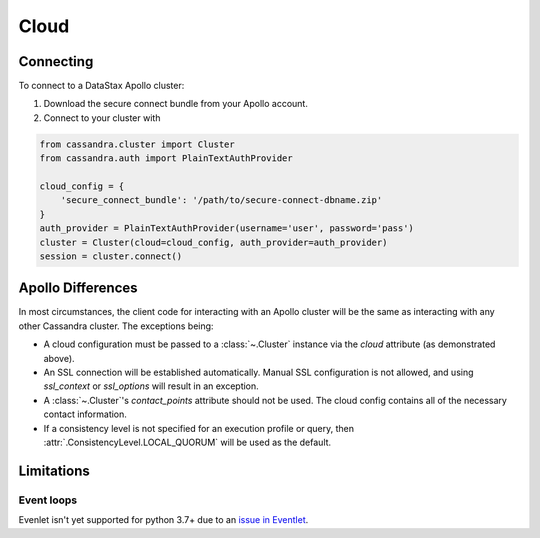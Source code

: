 Cloud
-----
Connecting
==========
To connect to a DataStax Apollo cluster:

1. Download the secure connect bundle from your Apollo account.
2. Connect to your cluster with

.. code-block:: python

    from cassandra.cluster import Cluster
    from cassandra.auth import PlainTextAuthProvider

    cloud_config = {
        'secure_connect_bundle': '/path/to/secure-connect-dbname.zip'
    }
    auth_provider = PlainTextAuthProvider(username='user', password='pass')
    cluster = Cluster(cloud=cloud_config, auth_provider=auth_provider)
    session = cluster.connect()

Apollo Differences
==================
In most circumstances, the client code for interacting with an Apollo cluster will be the same as interacting with any other Cassandra cluster. The exceptions being:

* A cloud configuration must be passed to a :class:`~.Cluster` instance via the `cloud` attribute (as demonstrated above).
* An SSL connection will be established automatically. Manual SSL configuration is not allowed, and using `ssl_context` or `ssl_options` will result in an exception.
* A :class:`~.Cluster`'s `contact_points` attribute should not be used. The cloud config contains all of the necessary contact information.
* If a consistency level is not specified for an execution profile or query, then :attr:`.ConsistencyLevel.LOCAL_QUORUM` will be used as the default.


Limitations
===========

Event loops
^^^^^^^^^^^
Evenlet isn't yet supported for python 3.7+ due to an `issue in Eventlet <https://github.com/eventlet/eventlet/issues/526>`_.
